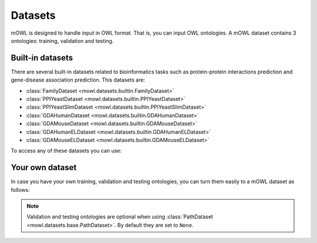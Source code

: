 Datasets
==========

.. testsetup::

   from org.semanticweb.owlapi.model import IRI
   from mowl.owlapi import OWLAPIAdapter
   manager = OWLAPIAdapter().owl_manager
   train_ont = manager.createOntology()
   valid_ont = manager.createOntology()
   test_ont = manager.createOntology()

   manager.saveOntology(train_ont, IRI.create("file:" + os.path.abspath("training_ontology.owl")))
   manager.saveOntology(valid_ont, IRI.create("file:" + os.path.abspath("validation_ontology.owl")))
   manager.saveOntology(test_ont, IRI.create("file:" + os.path.abspath("testing_ontology.owl")))



mOWL is designed to handle input in OWL format. That is, you can input OWL ontologies. A mOWL dataset contains 3 ontologies: training, validation and testing.

Built-in datasets
-------------------

There are several built-in datasets related to bioinformatics tasks such as protein-protein interactions prediction and gene-disease association prediction. This datasets are:

* :class:`FamilyDataset <mowl.datasets.builtin.FamilyDataset>`
* :class:`PPIYeastDataset <mowl.datasets.builtin.PPIYeastDataset>`
* :class:`PPIYeastSlimDataset <mowl.datasets.builtin.PPIYeastSlimDataset>`
* :class:`GDAHumanDataset <mowl.datasets.builtin.GDAHumanDataset>`
* :class:`GDAMouseDataset <mowl.datasets.builtin.GDAMouseDataset>`
* :class:`GDAHumanELDataset <mowl.datasets.builtin.GDAHumanELDataset>`
* :class:`GDAMouseELDataset <mowl.datasets.builtin.GDAMouseELDataset>`

To access any of these datasets you can use:

.. testcode::

   from mowl.datasets.builtin import PPIYeastSlimDataset
   ds = PPIYeastSlimDataset()
   train_ontology = ds.ontology
   valid_ontology = ds.validation
   test_ontology = ds.testing

   
Your own dataset
--------------------------

In case you have your own training, validation and testing ontologies, you can turn them easily to a mOWL dataset as follows:

.. testcode::

   from mowl.datasets.base import PathDataset
   ds = PathDataset("training_ontology.owl", 
                    validation_path="validation_ontology.owl",
		    testing_path="testing_ontology.owl")
   

.. note::
   Validation and testing ontologies are optional when using :class:`PathDataset <mowl.datasets.base.PathDataset>`. By default they are set to ``None``.
   
